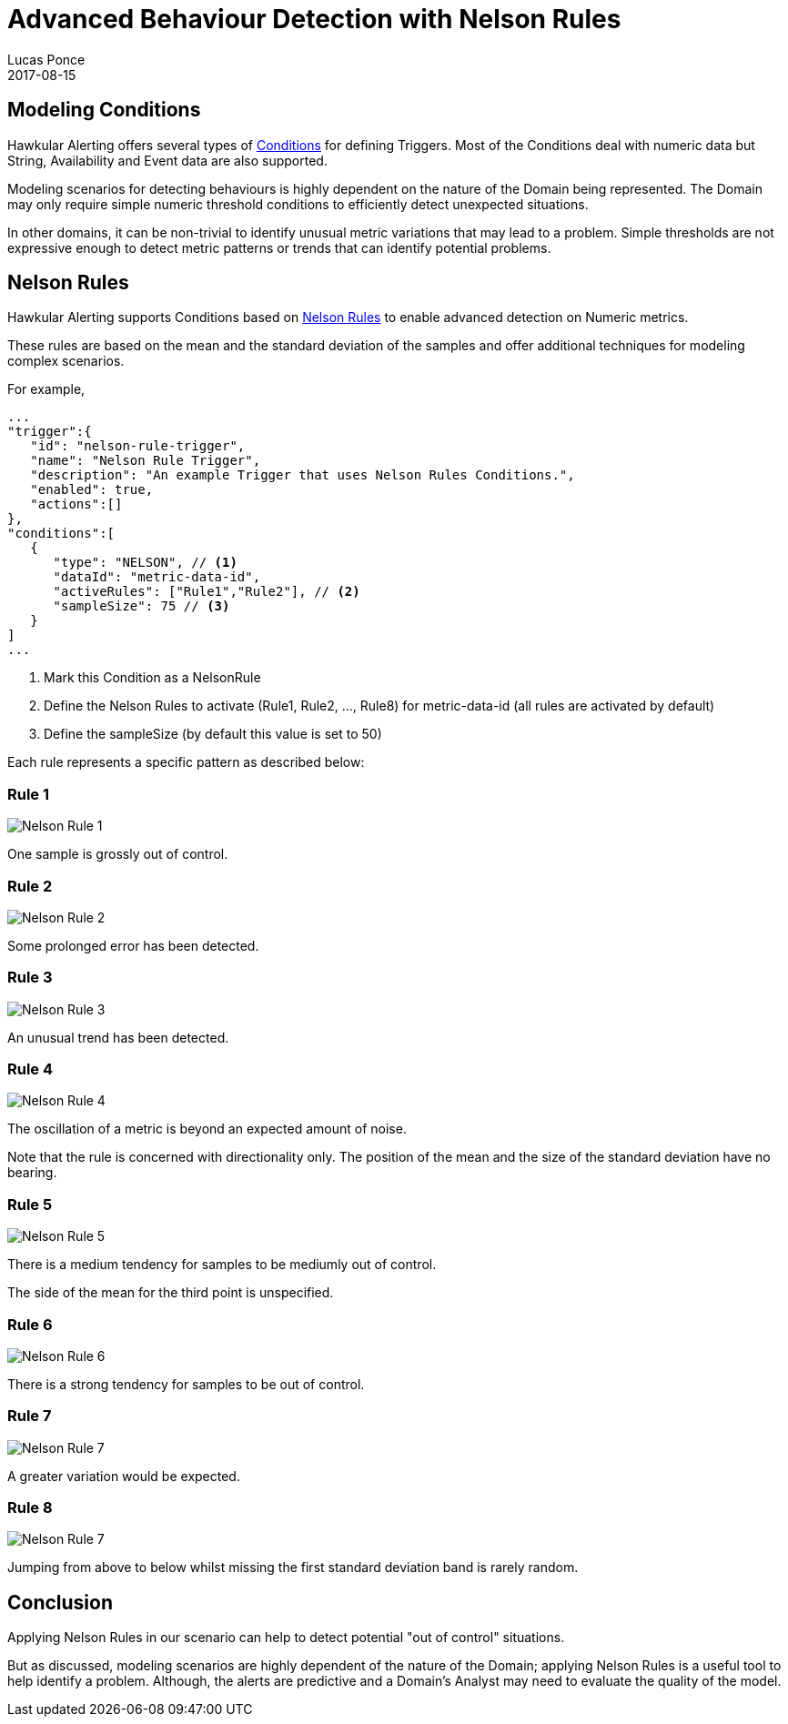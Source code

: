 = Advanced Behaviour Detection with Nelson Rules
Lucas Ponce
2017-08-15
:jbake-type: post
:jbake-status: published
:jbake-tags: blog, alerts, alerting, advanced, nelson

== Modeling Conditions

Hawkular Alerting offers several types of link:http://www.hawkular.org/community/docs/developer-guide/alerts.html#_conditions[Conditions] for defining Triggers. Most of the Conditions deal with numeric data but String, Availability and Event data are also supported.

Modeling scenarios for detecting behaviours is highly dependent on the nature of the Domain being represented.  The Domain may only require simple numeric threshold conditions to efficiently detect unexpected situations.

In other domains, it can be non-trivial to identify unusual metric variations that may lead to a problem.
Simple thresholds are not expressive enough to detect metric patterns or trends that can identify potential problems.

== Nelson Rules

Hawkular Alerting supports Conditions based on link:https://en.wikipedia.org/wiki/Nelson_rules[Nelson Rules] to enable advanced detection on Numeric metrics.

These rules are based on the mean and the standard deviation of the samples and offer additional techniques for modeling complex scenarios.

For example,

[source, json]
----
...
"trigger":{
   "id": "nelson-rule-trigger",
   "name": "Nelson Rule Trigger",
   "description": "An example Trigger that uses Nelson Rules Conditions.",
   "enabled": true,
   "actions":[]
},
"conditions":[
   {
      "type": "NELSON", // <1>
      "dataId": "metric-data-id",
      "activeRules": ["Rule1","Rule2"], // <2>
      "sampleSize": 75 // <3>
   }
]
...
----

<1> Mark this Condition as a NelsonRule
<2> Define the Nelson Rules to activate (Rule1, Rule2, ..., Rule8) for metric-data-id (all rules are activated by default)
<3> Define the sampleSize (by default this value is set to 50)

Each rule represents a specific pattern as described below:

=== Rule 1

ifndef::env-github[]
image::/img/blog/2017/nr1.png[Nelson Rule 1]
endif::[]
ifdef::env-github[]
image::../../../../../assets/img/blog/2017/nr1.png[Nelson Rule 1]
endif::[]

One sample is grossly out of control.

=== Rule 2

ifndef::env-github[]
image::/img/blog/2017/nr2.png[Nelson Rule 2]
endif::[]
ifdef::env-github[]
image::../../../../../assets/img/blog/2017/nr2.png[Nelson Rule 2]
endif::[]

Some prolonged error has been detected.

=== Rule 3

ifndef::env-github[]
image::/img/blog/2017/nr3.png[Nelson Rule 3]
endif::[]
ifdef::env-github[]
image::../../../../../assets/img/blog/2017/nr3.png[Nelson Rule 3]
endif::[]

An unusual trend has been detected.

=== Rule 4

ifndef::env-github[]
image::/img/blog/2017/nr4.png[Nelson Rule 4]
endif::[]
ifdef::env-github[]
image::../../../../../assets/img/blog/2017/nr4.png[Nelson Rule 4]
endif::[]

The oscillation of a metric is beyond an expected amount of noise.

Note that the rule is concerned with directionality only. The position of the mean and the size of the standard deviation have no bearing.

=== Rule 5

ifndef::env-github[]
image::/img/blog/2017/nr5.png[Nelson Rule 5]
endif::[]
ifdef::env-github[]
image::../../../../../assets/img/blog/2017/nr5.png[Nelson Rule 5]
endif::[]

There is a medium tendency for samples to be mediumly out of control.

The side of the mean for the third point is unspecified.

=== Rule 6

ifndef::env-github[]
image::/img/blog/2017/nr6.png[Nelson Rule 6]
endif::[]
ifdef::env-github[]
image::../../../../../assets/img/blog/2017/nr6.png[Nelson Rule 6]
endif::[]

There is a strong tendency for samples to be out of control.

=== Rule 7

ifndef::env-github[]
image::/img/blog/2017/nr7.png[Nelson Rule 7]
endif::[]
ifdef::env-github[]
image::../../../../../assets/img/blog/2017/nr7.png[Nelson Rule 7]
endif::[]

A greater variation would be expected.

=== Rule 8

ifndef::env-github[]
image::/img/blog/2017/nr8.png[Nelson Rule 7]
endif::[]
ifdef::env-github[]
image::../../../../../assets/img/blog/2017/nr8.png[Nelson Rule 8]
endif::[]

Jumping from above to below whilst missing the first standard deviation band is rarely random.

== Conclusion

Applying Nelson Rules in our scenario can help to detect potential "out of control" situations.

But as discussed, modeling scenarios are highly dependent of the nature of the Domain; applying Nelson Rules is a useful tool to help identify a problem.  Although, the alerts are predictive and a Domain's Analyst may need to evaluate the quality of the model.